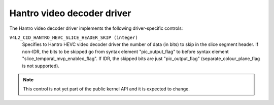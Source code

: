 .. SPDX-License-Identifier: GPL-2.0

Hantro video decoder driver
===========================

The Hantro video decoder driver implements the following driver-specific controls:

``V4L2_CID_HANTRO_HEVC_SLICE_HEADER_SKIP (integer)``
    Specifies to Hantro HEVC video decoder driver the number of data (in bits) to
    skip in the slice segment header.
    If non-IDR, the bits to be skipped go from syntax element "pic_output_flag"
    to before syntax element "slice_temporal_mvp_enabled_flag".
    If IDR, the skipped bits are just "pic_output_flag"
    (separate_colour_plane_flag is not supported).

.. note::

        This control is not yet part of the public kernel API and
        it is expected to change.

